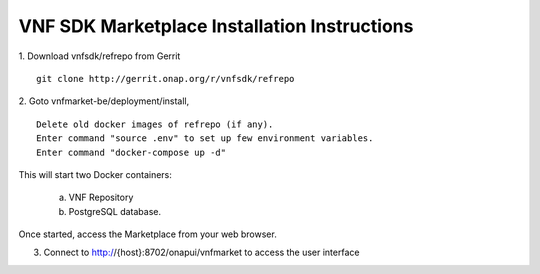 .. This work is licensed under a Creative Commons Attribution 4.0 International License.
.. http://creativecommons.org/licenses/by/4.0
.. Copyright 2017 Huawei Technologies Co., Ltd.

VNF SDK Marketplace Installation Instructions
=============================================

1. Download vnfsdk/refrepo from Gerrit
::

  git clone http://gerrit.onap.org/r/vnfsdk/refrepo

2. Goto vnfmarket-be/deployment/install,
::
  Delete old docker images of refrepo (if any).
  Enter command "source .env" to set up few environment variables.
  Enter command "docker-compose up -d"

This will start two Docker containers:

    a. VNF Repository
    b. PostgreSQL database.

Once started, access the Marketplace from your web browser.

3. Connect to http://{host}:8702/onapui/vnfmarket to access the user interface
